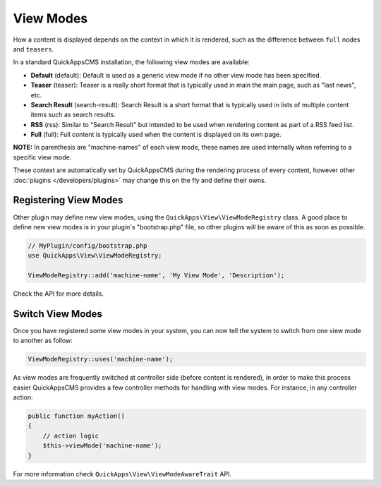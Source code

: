 View Modes
##########

How a content is displayed depends on the context in which it is rendered, such
as the difference between ``full`` nodes and ``teasers``.

In a standard QuickAppsCMS installation, the following view modes are available:

-  **Default** (default): Default is used as a generic view mode if no other
   view mode has been specified.
-  **Teaser** (teaser): Teaser is a really short format that is typically used
   in main the main page, such as "last news", etc.
-  **Search Result** (search-result): Search Result is a short format that is
   typically used in lists of multiple content items such as search results.
-  **RSS** (rss): Similar to "Search Result" but intended to be used when
   rendering content as part of a RSS feed list.
-  **Full** (full): Full content is typically used when the content is displayed
   on its own page.

**NOTE:** In parenthesis are "machine-names" of each view mode, these names are
used internally when referring to a specific view mode.

These context are automatically set by QuickAppsCMS during the rendering process
of every content, however other :doc:`plugins </developers/plugins>` may change
this on the fly and define their owns.


Registering View Modes
======================

Other plugin may define new view modes, using the
``QuickApps\View\ViewModeRegistry`` class. A good place to define new view modes is
in your plugin's "bootstrap.php" file, so other plugins will be aware of this as
soon as possible.

.. code:: php

    // MyPlugin/config/bootstrap.php
    use QuickApps\View\ViewModeRegistry;

    ViewModeRegistry::add('machine-name', 'My View Mode', 'Description');

Check the API for more details.


Switch View Modes
=================

Once you have registered some view modes in your system, you can now tell the system
to switch from one view mode to another as follow:

.. code:: php

    ViewModeRegistry::uses('machine-name');

As view modes are frequently switched at controller side (before content is
rendered), in order to make this process easier QuickAppsCMS provides a few
controller methods for handling with view modes. For instance, in any controller
action:

.. code:: php

    public function myAction()
    {
        // action logic
        $this->viewMode('machine-name');
    }

For more information check ``QuickApps\View\ViewModeAwareTrait`` API.

.. meta::
    :title lang=en: View Modes
    :keywords lang=en: view mode,full,teaser,rss,search result,machine name
